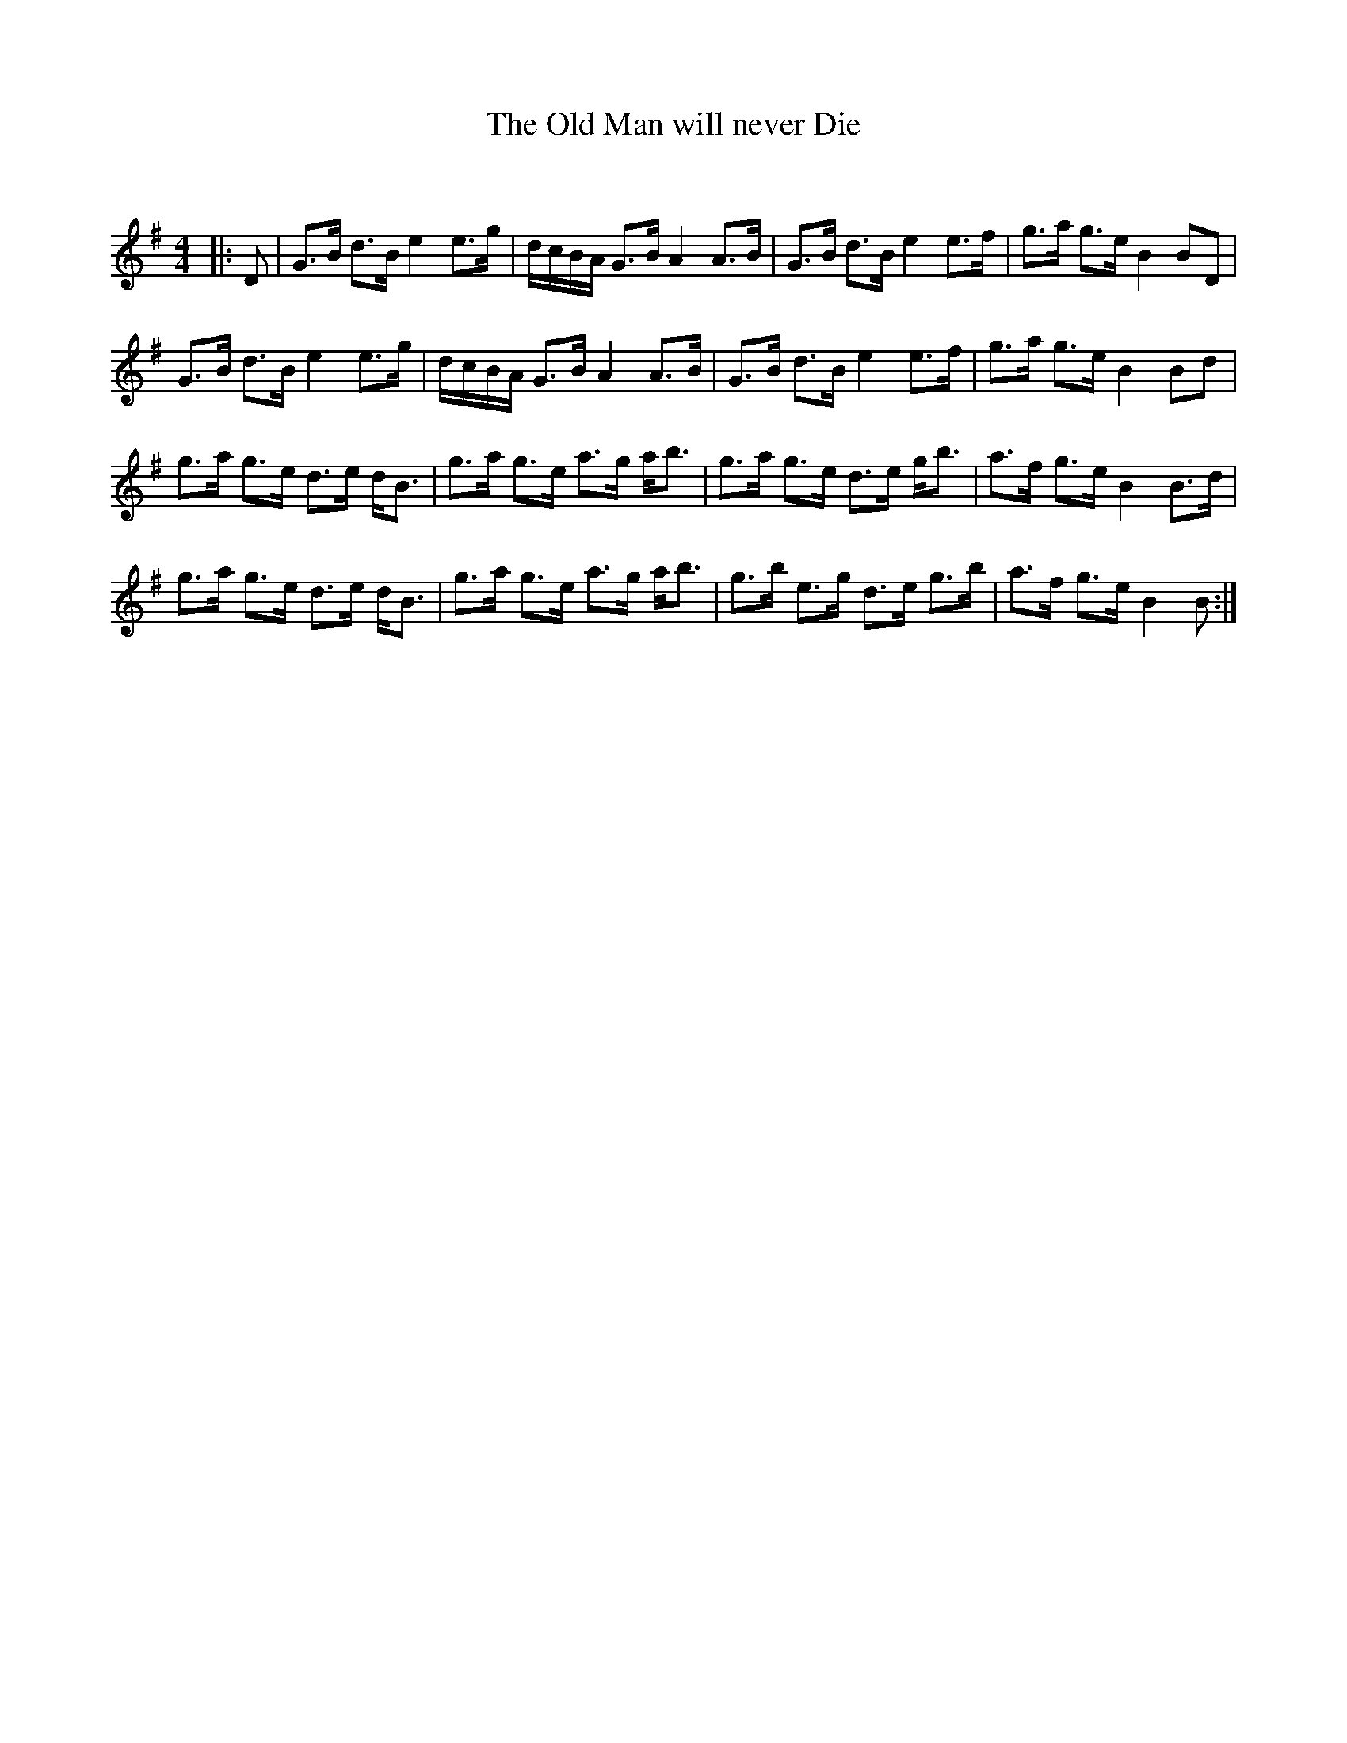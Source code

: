X:1
T: The Old Man will never Die
C:
R:Strathspey
Q: 128
K:G
M:4/4
L:1/16
|:D2|G3B d3B e4 e3g|dcBA G3B A4 A3B|G3B d3B e4 e3f|g3a g3e B4 B2D2|
G3B d3B e4 e3g|dcBA G3B A4 A3B|G3B d3B e4 e3f|g3a g3e B4 B2d2|
g3a g3e d3e dB3|g3a g3e a3g ab3|g3a g3e d3e gb3|a3f g3e B4 B3d|
g3a g3e d3e dB3|g3a g3e a3g ab3|g3b e3g d3e g3b|a3f g3e B4 B2:|
